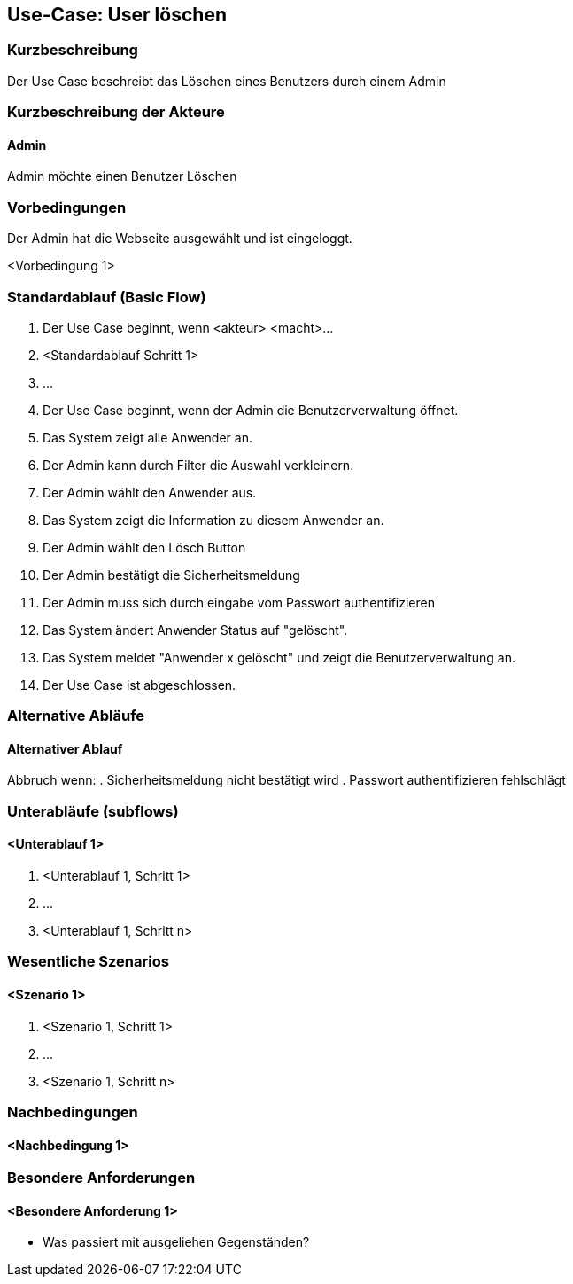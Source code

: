 //Nutzen Sie dieses Template als Grundlage für die Spezifikation *einzelner* Use-Cases. Diese lassen sich dann per Include in das Use-Case Model Dokument einbinden (siehe Beispiel dort).

== Use-Case: User löschen

=== Kurzbeschreibung
Der Use Case beschreibt das Löschen eines Benutzers durch einem Admin

=== Kurzbeschreibung der Akteure

==== Admin
Admin möchte einen Benutzer Löschen

=== Vorbedingungen
Der Admin hat die Webseite ausgewählt und ist eingeloggt.

<Vorbedingung 1>

=== Standardablauf (Basic Flow)
//Der Standardablauf definiert die Schritte für den Erfolgsfall ("Happy Path")

. Der Use Case beginnt, wenn <akteur> <macht>…
. <Standardablauf Schritt 1>
. …

. Der Use Case beginnt, wenn der Admin die Benutzerverwaltung öffnet.
. Das System zeigt alle Anwender an.
. Der Admin kann durch Filter die Auswahl verkleinern.
. Der Admin wählt den Anwender aus.
. Das System zeigt die Information zu diesem Anwender an.
. Der Admin wählt den Lösch Button
. Der Admin bestätigt die Sicherheitsmeldung
. Der Admin muss sich durch eingabe vom Passwort authentifizieren
. Das System ändert Anwender Status auf "gelöscht".
. Das System meldet "Anwender x gelöscht" und zeigt die Benutzerverwaltung an.
. Der Use Case ist abgeschlossen.

=== Alternative Abläufe
//Nutzen Sie alternative Abläufe für Fehlerfälle, Ausnahmen und Erweiterungen zum Standardablauf

==== Alternativer Ablauf
Abbruch wenn:
. Sicherheitsmeldung nicht bestätigt wird
. Passwort authentifizieren fehlschlägt

=== Unterabläufe (subflows)
//Nutzen Sie Unterabläufe, um wiederkehrende Schritte auszulagern

==== <Unterablauf 1>
. <Unterablauf 1, Schritt 1>
. …
. <Unterablauf 1, Schritt n>

=== Wesentliche Szenarios
//Szenarios sind konkrete Instanzen eines Use Case, d.h. mit einem konkreten Akteur und einem konkreten Durchlauf der o.g. Flows. Szenarios können als Vorstufe für die Entwicklung von Flows und/oder zu deren Validierung verwendet werden.

==== <Szenario 1>
. <Szenario 1, Schritt 1>
. …
. <Szenario 1, Schritt n>

=== Nachbedingungen
//Nachbedingungen beschreiben das Ergebnis des Use Case, z.B. einen bestimmten Systemzustand.

==== <Nachbedingung 1>

=== Besondere Anforderungen
//Besondere Anforderungen können sich auf nicht-funktionale Anforderungen wie z.B. einzuhaltende Standards, Qualitätsanforderungen oder Anforderungen an die Benutzeroberfläche beziehen.

==== <Besondere Anforderung 1>
* Was passiert mit ausgeliehen Gegenständen?